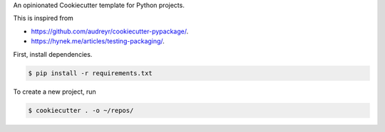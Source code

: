 An opinionated Cookiecutter template for Python projects.

This is inspired from

* https://github.com/audreyr/cookiecutter-pypackage/.
* https://hynek.me/articles/testing-packaging/.

First, install dependencies.

.. code-block:: text

   $ pip install -r requirements.txt

To create a new project, run

.. code-block:: text

    $ cookiecutter . -o ~/repos/
